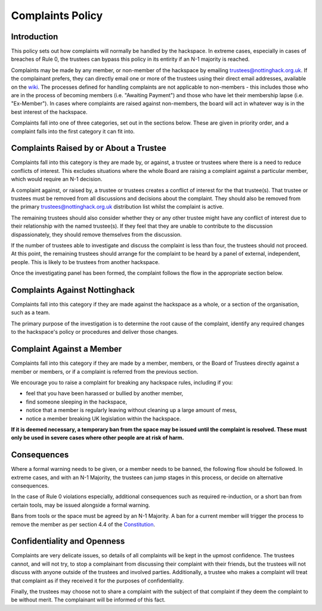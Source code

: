 Complaints Policy
=================

Introduction
------------

This policy sets out how complaints will normally be handled by the hackspace. In extreme cases, especially in cases of breaches of Rule 0, the trustees can bypass this policy in its entirity if an N-1 majority is reached.

Complaints may be made by any member, or non-member of the hackspace by emailing trustees@nottinghack.org.uk. If the complainant prefers, they can directly email one or more of the trustees using their direct email addresses, available on the `wiki <https://wiki.nottinghack.org.uk/wiki/Trustees>`_.  The processes defined for handling complaints are not applicable to non-members - this includes those who are in the process of becoming members (i.e. "Awaiting Payment") and those who have let their membership lapse (i.e. "Ex-Member"). In cases where complaints are raised against non-members, the board will act in whatever way is in the best interest of the hackspace.

Complaints fall into one of three categories, set out in the sections below. These are given in priority order, and a complaint falls into the first category it can fit into.

Complaints Raised by or About a Trustee
---------------------------------------

Complaints fall into this category is they are made by, or against, a trustee or trustees where there is a need to reduce conflicts of interest. This excludes situations where the whole Board are raising a complaint against a particular member, which would require an N-1 decision.

A complaint against, or raised by, a trustee or trustees creates a conflict of interest for the that trustee(s). That trustee or trustees must be removed from all discussions and decisions about the complaint. They should also be removed from the primary trustees@nottinghack.org.uk distribution list whilst the complaint is active.

The remaining trustees should also consider whether they or any other trustee might have any conflict of interest due to their relationship with the named trustee(s). If they feel that they are unable to contribute to the discussion dispassionately, they should remove themselves from the discussion.

If the number of trustees able to investigate and discuss the complaint is less than four, the trustees should not proceed. At this point, the remaining trustees should arrange for the complaint to be heard by a panel of external, independent, people. This is likely to be trustees from another hackspace.

Once the investigating panel has been formed, the complaint follows the flow in the appropriate section below.

Complaints Against Nottinghack
------------------------------

Complaints fall into this category if they are made against the hackspace as a whole, or a section of the organisation, such as a team.

The primary purpose of the investigation is to determine the root cause of the complaint, identify any required changes to the hackspace's policy or procedures and deliver those changes.

.. image:: /_static/Complaints_Against_Nottinghack.png
   :width: 600

Complaint Against a Member
--------------------------

Complaints fall into this category if they are made by a member, members, or the Board of Trustees directly against a member or members, or if a complaint is referred from the previous section.

We encourage you to raise a complaint for breaking any hackspace rules, including if you:

* feel that you have been harassed or bullied by another member,
* find someone sleeping in the hackspace,
* notice that a member is regularly leaving without cleaning up a large amount of mess,
* notice a member breaking UK legislation within the hackspace.

**If it is deemed necessary, a temporary ban from the space may be issued until the complaint is resolved. These must only be used in severe cases where other people are at risk of harm.**

.. image:: /_static/Complaint_Against_a_Member.png
   :width: 600

Consequences
------------

Where a formal warning needs to be given, or a member needs to be banned, the following flow should be followed. In extreme cases, and with an N-1 Majority, the trustees can jump stages in this process, or decide on alternative consequences.

In the case of Rule 0 violations especially, additional consequences such as required re-induction, or a short ban from certain tools, may be issued alongside a formal warning.

Bans from tools or the space must be agreed by an N-1 Majority. A ban for a current member will trigger the process to remove the member as per section 4.4 of the `Constitution <https://wiki.nottinghack.org.uk/wiki/Constitution>`_.

.. image:: /_static/Consequences_to_Complaints.png
   :width: 600

Confidentiality and Openness
----------------------------

Complaints are very delicate issues, so details of all complaints will be kept in the upmost confidence. The trustees cannot, and will not try, to stop a complainant from discussing their complaint with their friends, but the trustees will not discuss with anyone outside of the trustees and involved parties. Additionally, a trustee who makes a complaint will treat that complaint as if they received it for the purposes of confidentiality.

Finally, the trustees may choose not to share a complaint with the subject of that complaint if they deem the complaint to be without merit. The complainant will be informed of this fact.
